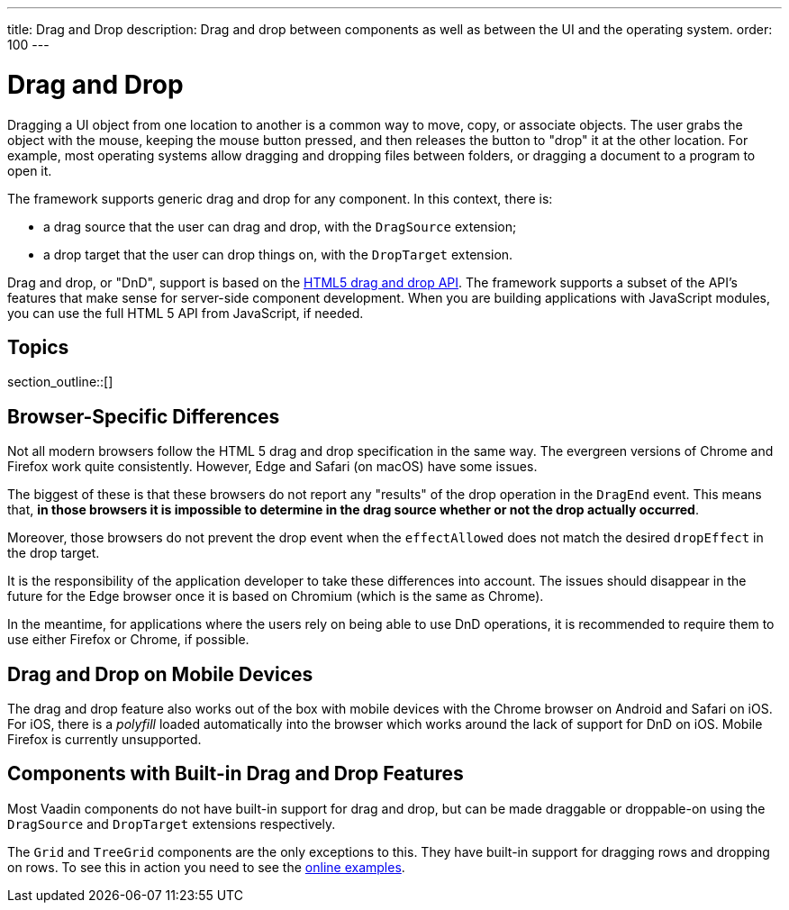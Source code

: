 ---
title: Drag and Drop
description: Drag and drop between components as well as between the UI and the operating system.
order: 100
---

= Drag and Drop

Dragging a UI object from one location to another is a common way to move, copy, or associate objects.
The user grabs the object with the mouse, keeping the mouse button pressed, and then releases the button to "drop" it at the other location.
For example, most operating systems allow dragging and dropping files between folders, or dragging a document to a program to open it.

The framework supports generic drag and drop for any component.
In this context, there is:

* a drag source that the user can drag and drop, with the `DragSource` extension;
* a drop target that the user can drop things on, with the `DropTarget` extension.

Drag and drop, or "DnD", support is based on the link:https://developer.mozilla.org/en-US/docs/Web/API/HTML_Drag_and_Drop_API[HTML5 drag and drop API].
The framework supports a subset of the API's features that make sense for server-side component development.
When you are building applications with JavaScript modules, you can use the full HTML 5 API from JavaScript, if needed.

== Topics

section_outline::[]

== Browser-Specific Differences

Not all modern browsers follow the HTML 5 drag and drop specification in the same way.
The evergreen versions of Chrome and Firefox work quite consistently.
However, Edge and Safari (on macOS) have some issues.

The biggest of these is that these browsers do not report any "results" of the drop operation in the `DragEnd` event.
This means that, *in those browsers it is impossible to determine in the drag source whether or not the drop actually occurred*.

Moreover, those browsers do not prevent the drop event when the `effectAllowed` does not match the desired `dropEffect` in the drop target.

It is the responsibility of the application developer to take these differences into account.
The issues should disappear in the future for the Edge browser once it is based on Chromium (which is the same as Chrome).

In the meantime, for applications where the users rely on being able to use DnD operations, it is recommended to require them to use either Firefox or Chrome, if possible.

== Drag and Drop on Mobile Devices

The drag and drop feature also works out of the box with mobile devices with the Chrome browser on Android and Safari on iOS.
For iOS, there is a _polyfill_ loaded automatically into the browser which works around the lack of support for DnD on iOS.
Mobile Firefox is currently unsupported.

== Components with Built-in Drag and Drop Features

Most Vaadin components do not have built-in support for drag and drop, but can be made draggable or droppable-on using the `DragSource` and `DropTarget` extensions respectively.

The `Grid` and `TreeGrid` components are the only exceptions to this.
They have built-in support for dragging rows and dropping on rows.
To see this in action you need to see the link:https://vaadin.com/components/vaadin-grid/java-examples/drag-and-drop[online examples].
